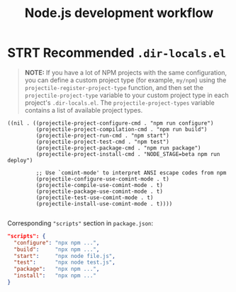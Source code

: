 #+TITLE: Node.js development workflow
* STRT Recommended =.dir-locals.el=
#+begin_quote
*NOTE:* If you have a lot of NPM projects with the same configuration, you can
define a custom project type (for example, ~my/npm~) using the
~projectile-register-project-type~ function, and then set the
~projectile-project-type~ variable to your custom project type in each project's
=.dir-locals.el=. The ~projectile-project-types~ variable contains a list of
available project types.
#+end_quote

#+begin_src lisp-data
((nil . ((projectile-project-configure-cmd . "npm run configure")
         (projectile-project-compilation-cmd . "npm run build")
         (projectile-project-run-cmd . "npm start")
         (projectile-project-test-cmd . "npm test")
         (projectile-project-package-cmd . "npm run package")
         (projectile-project-install-cmd . "NODE_STAGE=beta npm run deploy")

         ;; Use `comint-mode' to interpret ANSI escape codes from npm
         (projectile-configure-use-comint-mode . t)
         (projectile-compile-use-comint-mode . t)
         (projectile-package-use-comint-mode . t)
         (projectile-test-use-comint-mode . t)
         (projectile-install-use-comint-mode . t))))

#+end_src

Corresponding ~"scripts"~ section in =package.json=:
#+begin_src json
"scripts": {
  "configure": "npx npm ...",
  "build":     "npx npm ...",
  "start":     "npx node file.js",
  "test":      "npx node test.js",
  "package":   "npx npm ...",
  "install":   "npx npm ..."
}
#+end_src
